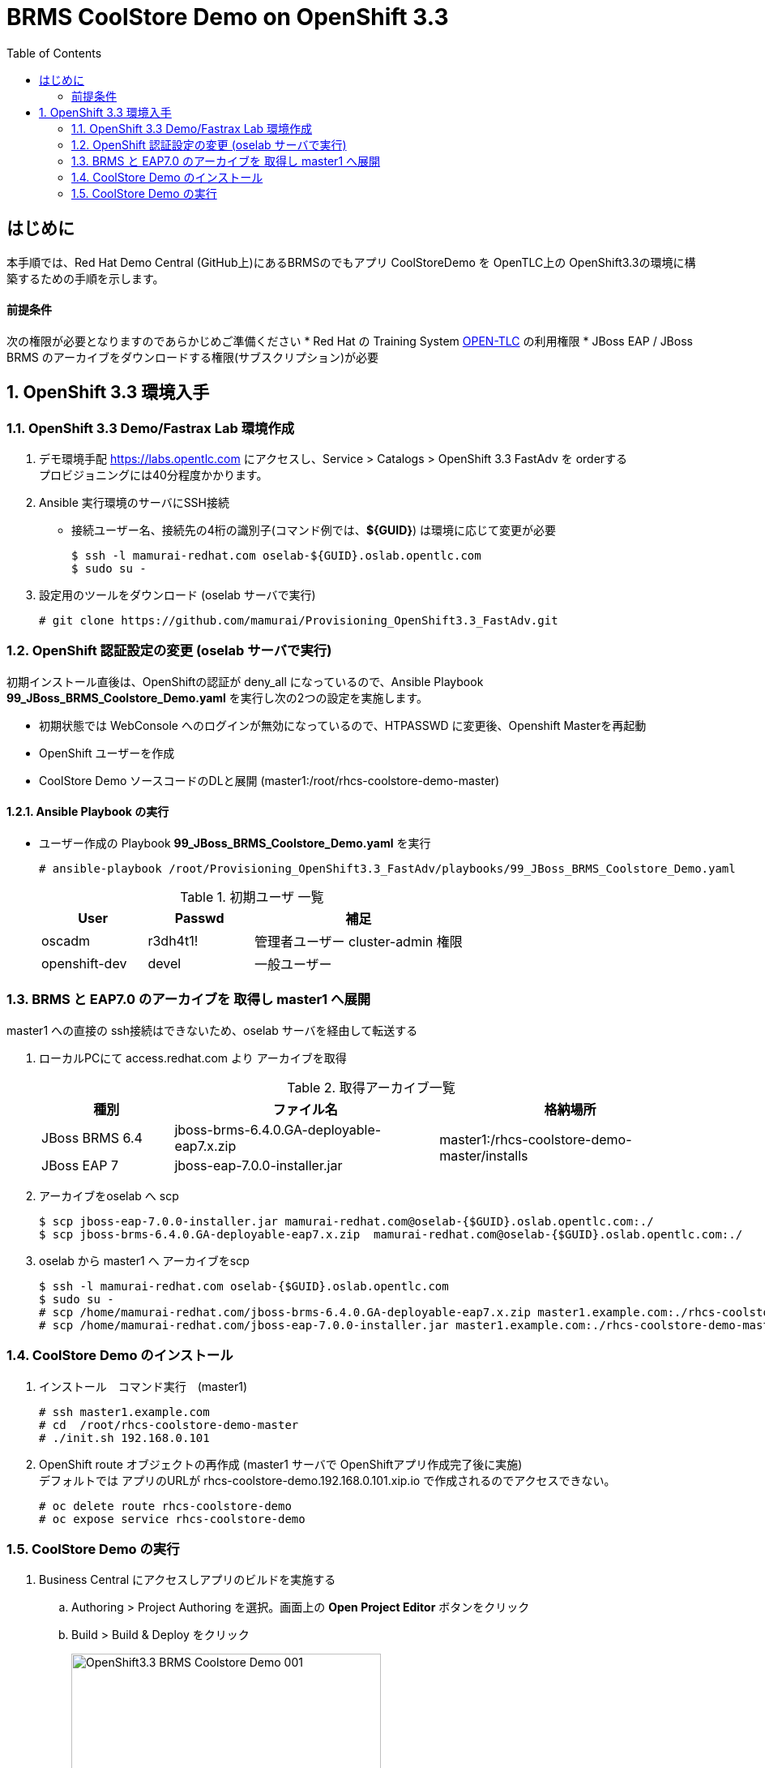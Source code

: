 :scrollbar:
:data-uri:
:toc2:

= BRMS CoolStore Demo on OpenShift 3.3 

== はじめに
本手順では、Red Hat Demo Central (GitHub上)にあるBRMSのでもアプリ CoolStoreDemo を OpenTLC上の OpenShift3.3の環境に構築するための手順を示します。

==== 前提条件
次の権限が必要となりますのであらかじめご準備ください
* Red Hat の Training System https://labs.opentlc.com[OPEN-TLC] の利用権限
* JBoss EAP / JBoss BRMS のアーカイブをダウンロードする権限(サブスクリプション)が必要

:numbered:

== OpenShift 3.3 環境入手

=== OpenShift 3.3 Demo/Fastrax Lab 環境作成
. デモ環境手配
  https://labs.opentlc.com にアクセスし、Service > Catalogs > OpenShift 3.3 FastAdv を orderする +
  プロビジョニングには40分程度かかります。

. Ansible 実行環境のサーバにSSH接続
  * 接続ユーザー名、接続先の4桁の識別子(コマンド例では、**${GUID}**) は環境に応じて変更が必要
+
----
$ ssh -l mamurai-redhat.com oselab-${GUID}.oslab.opentlc.com
$ sudo su -
----

. 設定用のツールをダウンロード (oselab サーバで実行)
+
----
# git clone https://github.com/mamurai/Provisioning_OpenShift3.3_FastAdv.git
----

=== OpenShift 認証設定の変更 (oselab サーバで実行)
初期インストール直後は、OpenShiftの認証が deny_all になっているので、Ansible Playbook **99_JBoss_BRMS_Coolstore_Demo.yaml** を実行し次の2つの設定を実施します。

  * 初期状態では WebConsole へのログインが無効になっているので、HTPASSWD に変更後、Openshift Masterを再起動
  * OpenShift ユーザーを作成
  * CoolStore Demo ソースコードのDLと展開 (master1:/root/rhcs-coolstore-demo-master)

==== Ansible Playbook の実行

* ユーザー作成の Playbook **99_JBoss_BRMS_Coolstore_Demo.yaml** を実行
+
----
# ansible-playbook /root/Provisioning_OpenShift3.3_FastAdv/playbooks/99_JBoss_BRMS_Coolstore_Demo.yaml 
----
+
.初期ユーザ 一覧
[cols="1,1,2",options="header"]
|====
^.^| User ^.^| Passwd ^.^| 補足
| oscadm | r3dh4t1! | 管理者ユーザー cluster-admin 権限
| openshift-dev | devel | 一般ユーザー
|====

=== BRMS と EAP7.0 のアーカイブを 取得し master1 へ展開
master1 への直接の ssh接続はできないため、oselab サーバを経由して転送する

. ローカルPCにて access.redhat.com より アーカイブを取得
+
.取得アーカイブ一覧
[cols="1,2,2",options="header"]
|====
^.^| 種別 ^.^| ファイル名 ^.^| 格納場所
| JBoss BRMS 6.4 |jboss-brms-6.4.0.GA-deployable-eap7.x.zip .2+^.^| master1:/rhcs-coolstore-demo-master/installs
| JBoss EAP 7 | jboss-eap-7.0.0-installer.jar
|====
. アーカイブをoselab へ scp
+
----
$ scp jboss-eap-7.0.0-installer.jar mamurai-redhat.com@oselab-{$GUID}.oslab.opentlc.com:./
$ scp jboss-brms-6.4.0.GA-deployable-eap7.x.zip  mamurai-redhat.com@oselab-{$GUID}.oslab.opentlc.com:./
----
. oselab から master1 へ アーカイブをscp
+
----
$ ssh -l mamurai-redhat.com oselab-{$GUID}.oslab.opentlc.com
$ sudo su -
# scp /home/mamurai-redhat.com/jboss-brms-6.4.0.GA-deployable-eap7.x.zip master1.example.com:./rhcs-coolstore-demo-master/installs
# scp /home/mamurai-redhat.com/jboss-eap-7.0.0-installer.jar master1.example.com:./rhcs-coolstore-demo-master/installs
----

=== CoolStore Demo のインストール
. インストール　コマンド実行　(master1)
+
----
# ssh master1.example.com
# cd  /root/rhcs-coolstore-demo-master
# ./init.sh 192.168.0.101
----
. OpenShift route オブジェクトの再作成 (master1 サーバで OpenShiftアプリ作成完了後に実施) +
デフォルトでは アプリのURLが rhcs-coolstore-demo.192.168.0.101.xip.io で作成されるのでアクセスできない。
+
----
# oc delete route rhcs-coolstore-demo
# oc expose service rhcs-coolstore-demo
----

=== CoolStore Demo の実行
. Business Central にアクセスしアプリのビルドを実施する
.. Authoring > Project Authoring を選択。画面上の **Open Project Editor** ボタンをクリック
.. Build > Build & Deploy をクリック
+
image:images/OpenShift3.3_BRMS_Coolstore_Demo_001.png[width="70%"]
+
.接続URL一覧
[cols="1,3,1",options="header"]
|====
^.^| 種別 ^.^| URL ^.^| ID/Passwd
^.| Business Central | http://rhcs-coolstore-demo-rhcs-coolstore-demo.cloudapps-{$GUID}.oslab.opentlc.com/business-central | u:erics / p:jbossbrms1!
^.| CoolStore Demo +
(Web アプリ) | http://rhcs-coolstore-demo-rhcs-coolstore-demo.cloudapps-{$GUID}.oslab.opentlc.com/brms-coolstore-demo/ ^.^| -
|====

. Business Central にアクセス
+
.(例)Cool Store Demo ビジネスプロセスフロー画面
image:images/OpenShift3.3_BRMS_Coolstore_Demo_002.png[width="70%"]
+
.ビジネスルールフロー　各ビジネスルールタスクの概要紹介
[cols="1,2",options="header"]
|====
| ビジネスルールタスク名 | 処理概要
| Apply Cart Promotions | Red Fedra のみ 25% 割引
| Total Shopping Cart Items | 金額計算 (単価 x 数量)
| Calculate Shipping | 送料の設定
| Apply Shipping Promotions | 合計75以上の場合は送料無料
| Total Shopping Cart | カート金額の再計算
|====
ルールを変更した場合、上記「CoolStore Demo の実行」の手順でプロジェクトのBuild & Deploy 実行が必要となります。
. Cool Store Demo にアクセス
+
.(例)Cool Store Demo アプリケーション画面
image:images/OpenShift3.3_BRMS_Coolstore_Demo_003.png[width="70%"]
+
カートに商品を入れると予め登録されたルールに従い割引処理が実施されます。


以　上
